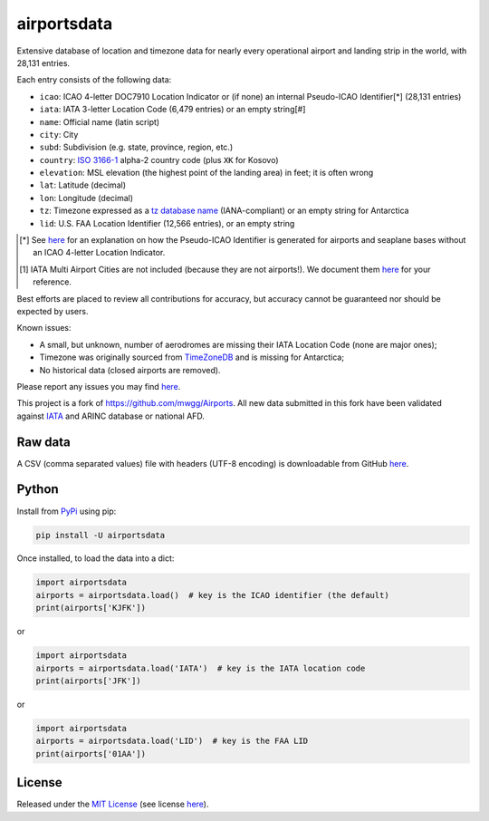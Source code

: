 ============
airportsdata
============

.. |ICAO| replace:: 28,131

.. |IATA| replace:: 6,479

.. |LID| replace:: 12,566

.. |version| image:: https://img.shields.io/pypi/v/airportsdata.svg
    :target: https://pypi.org/project/airportsdata/
    :alt: pypi version

.. |support| image:: https://img.shields.io/pypi/pyversions/airportsdata.svg
    :target: https://pypi.org/project/airportsdata/
    :alt: supported Python version

.. |license| image:: https://img.shields.io/pypi/l/airportsdata.svg
    :target: https://pypi.org/project/airportsdata/
    :alt: license

.. |issues| image:: https://img.shields.io/github/issues-raw/mborsetti/airportsdata
    :target: https://github.com/mborsetti/airportsdata/issues
    :alt: issues

.. |CI| image:: https://github.com/mborsetti/airportsdata/workflows/Tests/badge.svg?branch=main
    :target: https://github.com/mborsetti/airportsdata/actions
    :alt: CI testing status

.. |coveralls| image:: https://coveralls.io/repos/github/mborsetti/airportsdata/badge.svg?branch=main
    :target: https://coveralls.io/github/mborsetti/airportsdata?branch=main
    :alt: code coverage by Coveralls


Extensive database of location and timezone data for nearly every operational airport and landing strip in the world,
with |ICAO| entries.

Each entry consists of the following data:

* ``icao``: ICAO 4-letter DOC7910 Location Indicator or (if none) an internal Pseudo-ICAO Identifier[*] (|ICAO| entries)
* ``iata``: IATA 3-letter Location Code (|IATA| entries) or an empty string[#]
* ``name``: Official name (latin script)
* ``city``: City
* ``subd``: Subdivision (e.g. state, province, region, etc.)
* ``country``: `ISO 3166-1 <https://en.wikipedia.org/wiki/ISO_3166-1#Current_codes>`__ alpha-2 country code
  (plus ``XK`` for Kosovo)
* ``elevation``: MSL elevation (the highest point of the landing area) in feet; it is often wrong
* ``lat``: Latitude (decimal)
* ``lon``: Longitude (decimal)
* ``tz``: Timezone expressed as a `tz database name <https://en.wikipedia.org/wiki/List_of_tz_database_time_zones>`__
  (IANA-compliant) or an empty string for Antarctica
* ``lid``: U.S. FAA Location Identifier (|LID| entries), or an empty string

.. [*] See `here <https://github.com/mborsetti/airportsdata/blob/main/README_identifiers.rst>`__ for an explanation on
   how the Pseudo-ICAO Identifier is generated for airports and seaplane bases without an ICAO 4-letter Location
   Indicator.

.. [#] IATA Multi Airport Cities are not included (because they are not airports!). We document them `here
   <https://github.com/mborsetti/airportsdata/blob/main/README_IATA.rst>`__ for your reference.

Best efforts are placed to review all contributions for accuracy, but accuracy cannot be guaranteed nor should be
expected by users.

Known issues:

* A small, but unknown, number of aerodromes are missing their IATA Location Code (none are major ones);
* Timezone was originally sourced from `TimeZoneDB <https://timezonedb.com>`__ and is missing for Antarctica;
* No historical data (closed airports are removed).

Please report any issues you may find `here
<https://github.com/mborsetti/airportsdata/blob/main/CONTRIBUTING.rst>`__.

This project is a fork of https://github.com/mwgg/Airports. All new data submitted in this fork have been validated
against `IATA <https://www.iata.org/en/publications/directories/code-search/>`__ and ARINC database or national AFD.

Raw data
========

A CSV (comma separated values) file with headers (UTF-8 encoding) is downloadable from GitHub `here
<https://github.com/mborsetti/airportsdata/raw/main/airportsdata/airports.csv>`__.

Python
======
|version| |support| |CI| |coveralls| |issues|

Install from `PyPi <https://pypi.org/project/airportsdata/>`__  using pip:

.. code-block:: bash

  pip install -U airportsdata

Once installed, to load the data into a dict:

.. code-block:: python

   import airportsdata
   airports = airportsdata.load()  # key is the ICAO identifier (the default)
   print(airports['KJFK'])

or

.. code-block:: python

   import airportsdata
   airports = airportsdata.load('IATA')  # key is the IATA location code
   print(airports['JFK'])

or

.. code-block:: python

   import airportsdata
   airports = airportsdata.load('LID')  # key is the FAA LID
   print(airports['01AA'])

License
=======

|license|

Released under the `MIT License <https://opensource.org/licenses/MIT>`__ (see license `here
<https://github.com/mborsetti/airportsdata/blob/main/LICENSE>`__).
